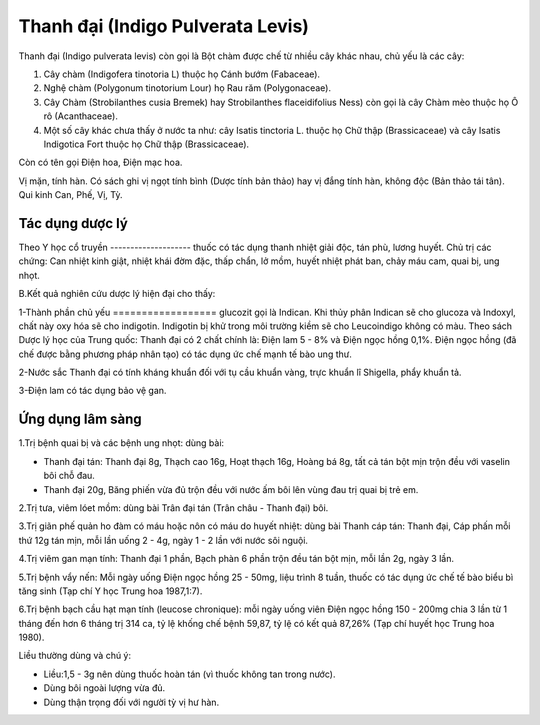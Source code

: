 .. _plants_thanh_dai:

Thanh đại (Indigo Pulverata Levis)
##################################

Thanh đại (Indigo pulverata levis) còn gọi là Bột chàm được chế từ nhiều
cây khác nhau, chủ yếu là các cây:

#. Cây chàm (Indigofera tinotoria L) thuộc họ Cánh bướm (Fabaceae).
#. Nghệ chàm (Polygonum tinotorium Lour) họ Rau răm (Polygonaceae).
#. Cây Chàm (Strobilanthes cusia Bremek) hay Strobilanthes
   flaceidifolius Ness) còn gọi là cây Chàm mèo thuộc họ Ô rô
   (Acanthaceae).
#. Một số cây khác chưa thấy ở nước ta như: cây Isatis tinctoria L.
   thuộc họ Chữ thập (Brassicaceae) và cây Isatis Indigotica Fort thuộc
   họ Chữ thập (Brassicaceae).

Còn có tên gọi Điện hoa, Điện mạc hoa.

Vị mặn, tính hàn. Có sách ghi vị ngọt tính bình (Dược tính bản thảo) hay
vị đắng tính hàn, không độc (Bản thảo tái tân). Qui kinh Can, Phế, Vị,
Tỳ.

Tác dụng dược lý
================

Theo Y học cổ truyền
-------------------- thuốc có tác dụng thanh nhiệt giải độc, tán phù,
lương huyết. Chủ trị các chứng: Can nhiệt kinh giật, nhiệt khái đờm đặc,
thấp chẩn, lở mồm, huyết nhiệt phát ban, chảy máu cam, quai bị, ung
nhọt.

B.Kết quả nghiên cứu dược lý hiện đại cho thấy:

1-Thành phần chủ yếu
================== glucozit gọi là Indican. Khi thủy phân Indican sẽ
cho glucoza và Indoxyl, chất này oxy hóa sẽ cho indigotin. Indigotin bị
khử trong môi trường kiềm sẽ cho Leucoindigo không có màu. Theo sách
Dược lý học của Trung quốc: Thanh đại có 2 chất chính là: Điện lam 5 -
8% và Điện ngọc hồng 0,1%. Điện ngọc hồng (đã chế được bằng phương pháp
nhân tạo) có tác dụng ức chế mạnh tế bào ung thư.

2-Nước sắc Thanh đại có tính kháng khuẩn đối với tụ cầu khuẩn vàng, trực
khuẩn lî Shigella, phẩy khuẩn tả.

3-Điện lam có tác dụng bảo vệ gan.

Ứng dụng lâm sàng
=================


1.Trị bệnh quai bị và các bệnh ung nhọt: dùng bài:

-  Thanh đại tán: Thanh đại 8g, Thạch cao 16g, Hoạt thạch 16g, Hoàng bá
   8g, tất cả tán bột mịn trộn đều với vaselin bôi chỗ đau.
-  Thanh đại 20g, Băng phiến vừa đủ trộn đều với nước ấm bôi lên vùng
   đau trị quai bị trẻ em.

2.Trị tưa, viêm lóet mồm: dùng bài Trân đại tán (Trân châu - Thanh đại)
bôi.

3.Trị giãn phế quản ho đàm có máu hoặc nôn có máu do huyết nhiệt: dùng
bài Thanh cáp tán: Thanh đại, Cáp phấn mỗi thứ 12g tán mịn, mỗi lần uống
2 - 4g, ngày 1 - 2 lần với nước sôi nguội.

4.Trị viêm gan mạn tính: Thanh đại 1 phần, Bạch phàn 6 phần trộn đều tán
bột mịn, mỗi lần 2g, ngày 3 lần.

5.Trị bệnh vẩy nến: Mỗi ngày uống Điện ngọc hồng 25 - 50mg, liệu trình 8
tuần, thuốc có tác dụng ức chế tế bào biểu bì tăng sinh (Tạp chí Y học
Trung hoa 1987,1:7).

6.Trị bệnh bạch cầu hạt mạn tính (leucose chronique): mỗi ngày uống viên
Điện ngọc hồng 150 - 200mg chia 3 lần từ 1 tháng đến hơn 6 tháng trị 314
ca, tỷ lệ khống chế bệnh 59,87, tỷ lệ có kết quả 87,26% (Tạp chí huyết
học Trung hoa 1980).

Liều thường dùng và chú ý:

-  Liều:1,5 - 3g nên dùng thuốc hoàn tán (vì thuốc không tan trong
   nước).
-  Dùng bôi ngoài lượng vừa đủ.
-  Dùng thận trọng đối với người tỳ vị hư hàn.

 

..  image:: THANHDAI.JPG
   :width: 50px
   :height: 50px
   :target: THANHDAI_.htm
